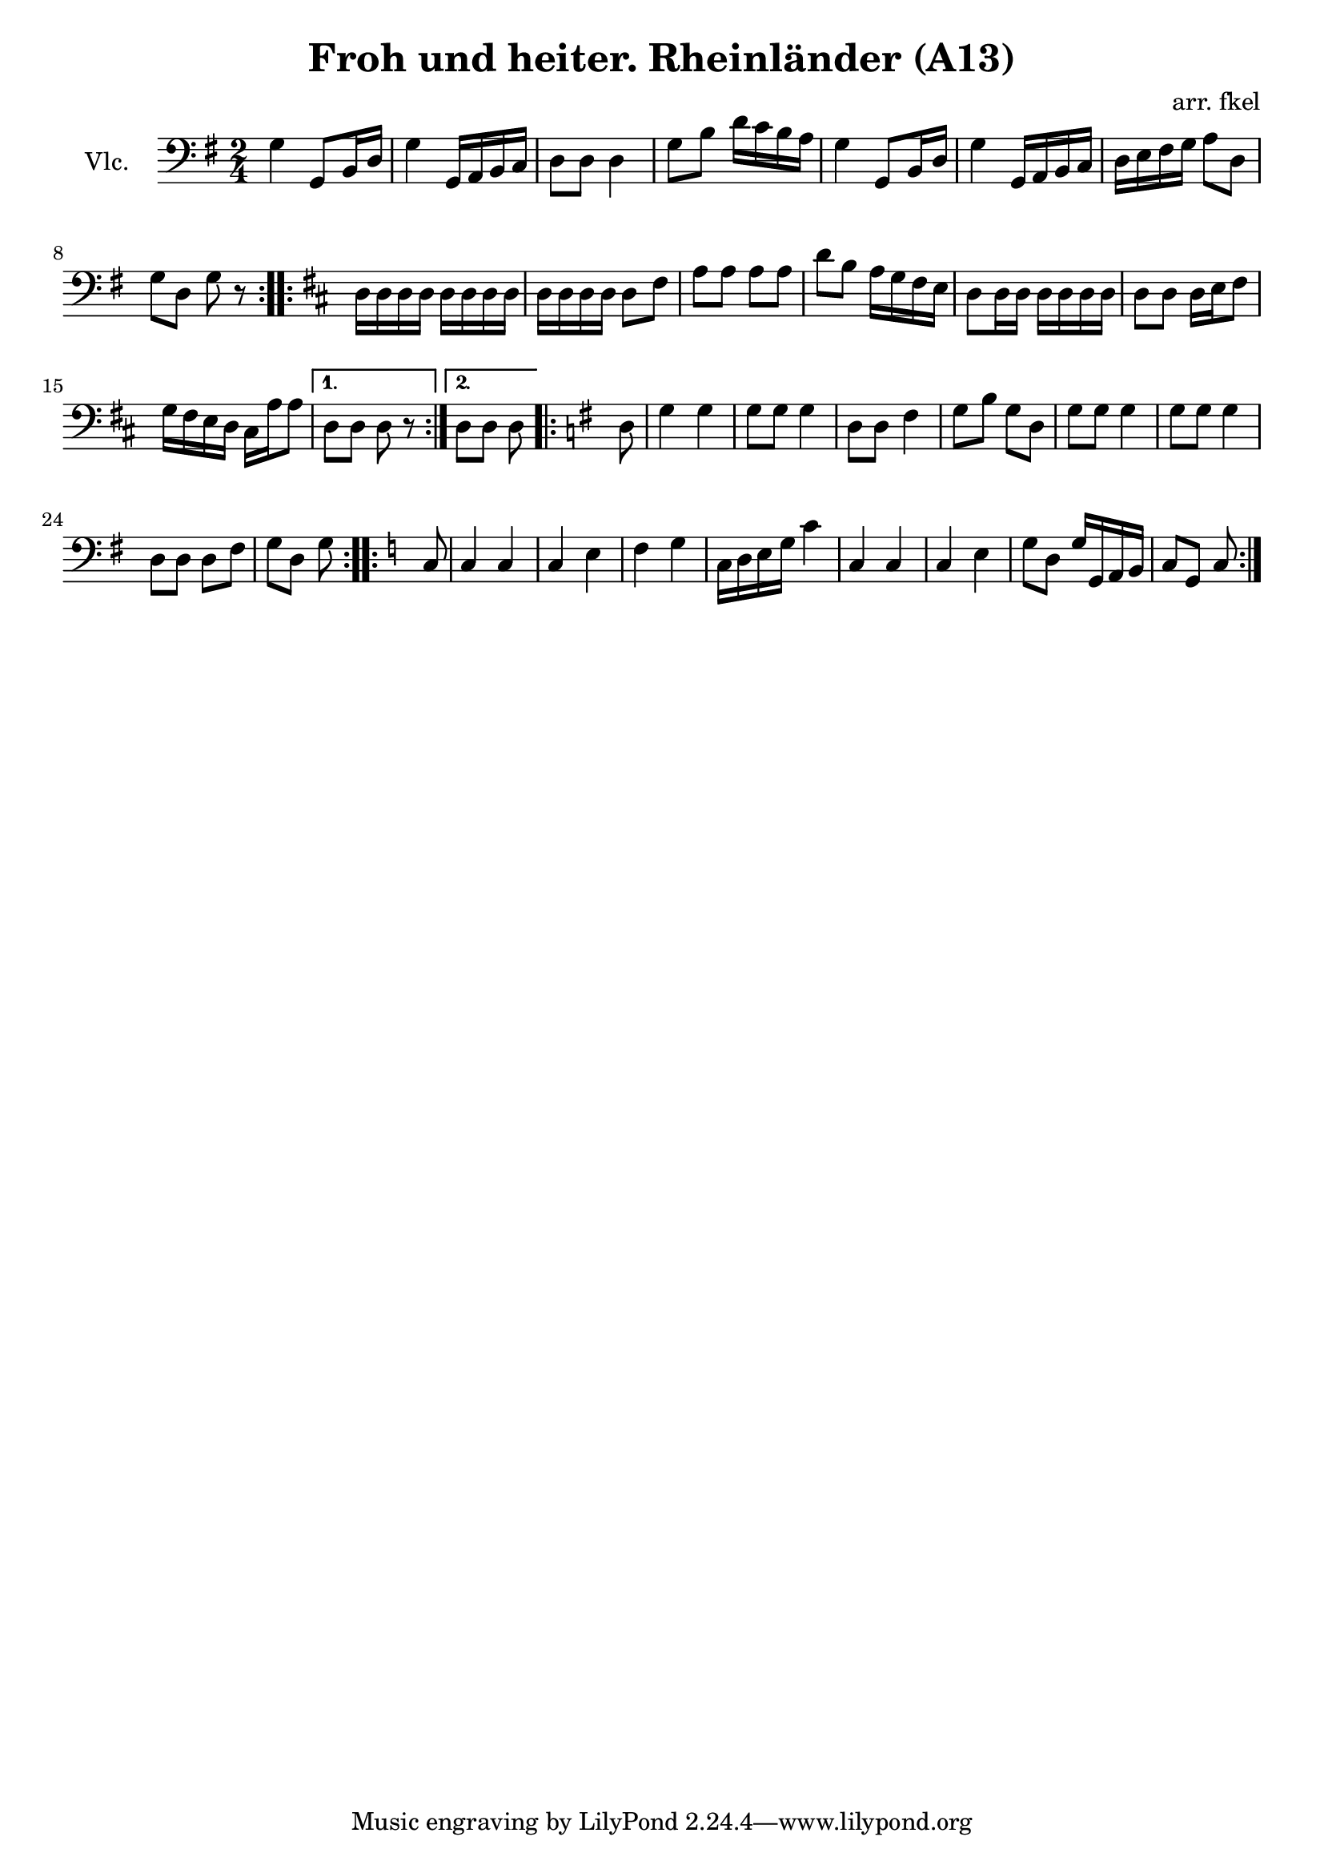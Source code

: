 \header {
  title = "Froh und heiter. Rheinländer (A13)"
  composer = "arr. fkel"
}

vlc=\relative c' {
\time 2/4  \clef bass \key g \major 
\repeat volta 2{
g4 g,8 b16 d %1
g4 g,16 a b c %2
d8 d d4 %3
g8 b d16 c b a %4
g4 g,8 b16 d %5
g4 g,16 a b c %6
d16 e fis g a8 d, %7
g d g r %8
}
\repeat volta 2{
\key d \major
d16 d d d d d d d %9
d16 d d d d8 fis %10
a8 a a a
d8 b a16 g fis e %12
d8 d16 d d d d d %13
d8 d d16 e fis8 %14
g16 fis e d cis a' a8 %15
}
\alternative{
  {d,8 d d r}
  {d8 d d } %17
}
\repeat volta 2{
\key g \major
d8 | g4 g %18
g8 g g4 %19
d8 d fis4 %20
g8 b g d
g8 g g4
g8 g g4
d8 d d fis
g8 d g 
}
\repeat volta 2{
\key c \major
c,8 | c4 c %26
c4 e
f4 g
c,16 d e g c4
c,4 c %30
c4 e
g8 d g16 g, a b
c8 g c 
 }
}

\score {
  \new Staff {\set Staff.instrumentName = "Vlc." \vlc}

  \layout {}
  \midi {}
}
